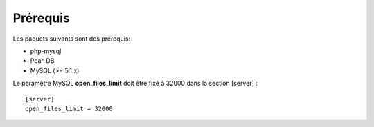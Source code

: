 *************
Prérequis
*************

Les paquets suivants sont des prérequis:

* php-mysql
* Pear-DB
* MySQL (>= 5.1.x)


Le paramètre MySQL **open_files_limit** doit être fixé à 32000 dans la section [server] :

::

  [server]
  open_files_limit = 32000